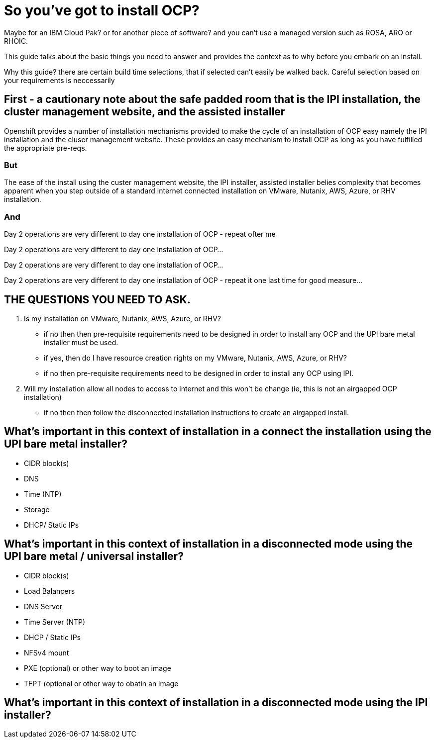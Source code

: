 # So you've got to install OCP?

Maybe for an IBM Cloud Pak? or for another piece of software? 
and you can't use a managed version such as ROSA, ARO or RHOIC.  

This guide talks about the basic things you need to answer and provides the context as to why before you embark on an install.

Why this guide? there are certain build time selections, that if selected can't easily be walked back.  Careful selection based on your requirements is neccessarily

## First - a cautionary note about the safe padded room that is the IPI installation, the cluster management website, and the assisted installer

Openshift provides a number of installation mechanisms provided to make the cycle of an installation of OCP easy namely the IPI installation and the cluser management website.  These provides an easy mechanism to install OCP as long as you have fulfilled the appropriate pre-reqs.  

### But

The ease of the install using the custer management website, the IPI installer, assisted installer belies complexity that becomes apparent when you step outside of a standard internet connected installation on VMware, Nutanix, AWS, Azure, or RHV installation.

### And

Day 2 operations are very different to day one installation of OCP - repeat ofter me

Day 2 operations are very different to day one installation of OCP... 

Day 2 operations are very different to day one installation of OCP... 

Day 2 operations are very different to day one installation of OCP - repeat it one last time for good measure...

## THE QUESTIONS YOU NEED TO ASK.

1. Is my installation on VMware, Nutanix, AWS, Azure, or RHV?
   - if no then then pre-requisite requirements need to be designed in order to install any OCP and the UPI bare metal installer must be used.
   - if yes, then do I have resource creation rights on my VMware, Nutanix, AWS, Azure, or RHV?
   - if no then pre-requisite requirements need to be designed in order to install any OCP using IPI.
2. Will my installation allow all nodes to access to internet and this won't be change (ie, this is not an airgapped OCP installation)
   - if no then then follow the disconnected installation instructions to create an airgapped install.
   
## What's important in this context of installation in a connect the installation using the UPI bare metal installer?

- CIDR block(s)
- DNS
- Time (NTP) 
- Storage
- DHCP/ Static IPs

## What's important in this context of installation in a disconnected mode using the UPI bare metal / universal installer?

- CIDR block(s)
- Load Balancers
- DNS Server
- Time Server (NTP)
- DHCP / Static IPs
- NFSv4 mount
- PXE (optional) or other way to boot an image
- TFPT (optional or other way to obatin an image

## What's important in this context of installation in a disconnected mode using the IPI installer?


